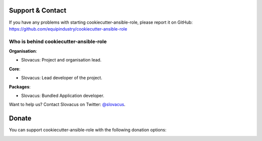 
Support & Contact
=================

If you have any problems with starting cookiecutter-ansible-role, please report it on GitHub: https://github.com/equipindustry/cookiecutter-ansible-role


Who is behind cookiecutter-ansible-role
-----------------------------------------

**Organisation**:

* Slovacus: Project and organisation lead.

**Core**:

* Slovacus: Lead developer of the project.

**Packages**:

* Slovacus: Bundled Application developer.

Want to help us? Contact Slovacus on Twitter: `@slovacus <https://twitter.com/slovacus>`_.


Donate
======

You can support cookiecutter-ansible-role with the following donation options:

.. image:: https://img.shields.io/badge/patreon-donate-yellow.svg
  :target: https://patreon.com/cookiecutter-ansible-role
.. image:: https://img.shields.io/badge/paypal-donate-yellow.svg
  :target: https://paypal.me/luismayta
